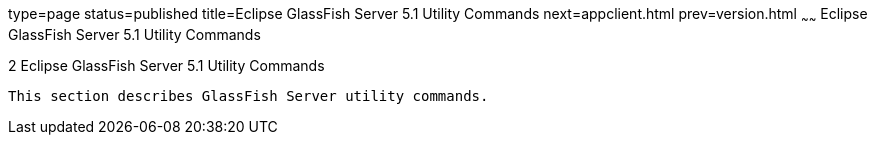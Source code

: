 type=page
status=published
title=Eclipse GlassFish Server 5.1 Utility Commands
next=appclient.html
prev=version.html
~~~~~~
Eclipse GlassFish Server 5.1 Utility Commands
=============================================

[[GSRFM803]][[sthref2356]]


[[glassfish-server-open-source-edition-5.0-utility-commands]]
2 Eclipse GlassFish Server 5.1 Utility Commands
-----------------------------------------------

This section describes GlassFish Server utility commands.



